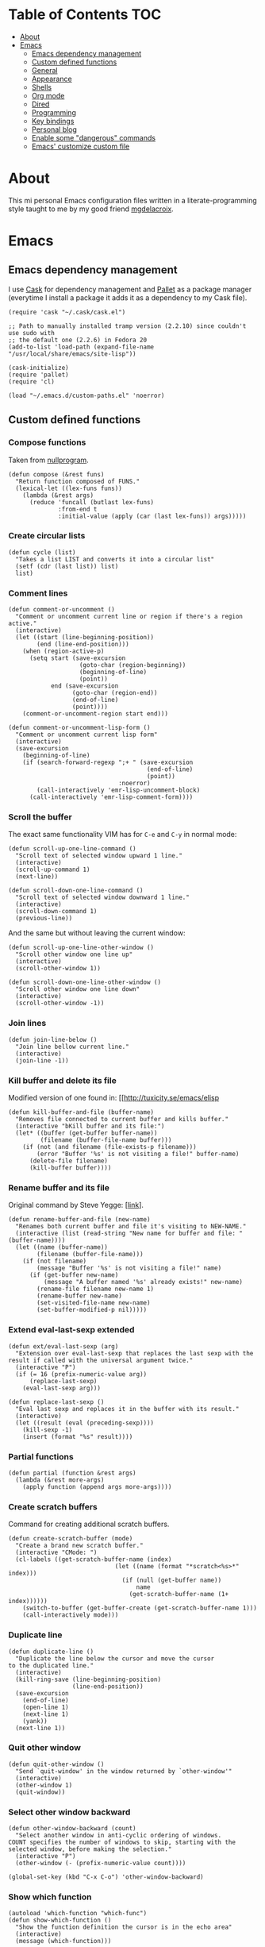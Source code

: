 #+STARTUP: content
* Table of Contents                                                     :TOC:
 - [[#about][About]]
 - [[#emacs][Emacs]]
     - [[#emacs-dependency-management][Emacs dependency management]]
     - [[#custom-defined-functions][Custom defined functions]]
     - [[#general][General]]
     - [[#appearance][Appearance]]
     - [[#shells][Shells]]
     - [[#org-mode][Org mode]]
     - [[#dired][Dired]]
     - [[#programming][Programming]]
     - [[#key-bindings][Key bindings]]
     - [[#personal-blog][Personal blog]]
     - [[#enable-some-dangerous-commands][Enable some "dangerous" commands]]
     - [[#emacs-customize-custom-file][Emacs' customize custom file]]

* About
[[https://raw.githubusercontent.com/ikame/.emacs.d/master/img/emacs.png]]

This mi personal Emacs configuration files written in a
literate-programming style taught to me by my good friend [[https://github.com/mgdelacroix/][mgdelacroix]].

* Emacs
:PROPERTIES:
:tangle: ~/.emacs.d/init.el
:END:
** Emacs dependency management
I use [[https://github.com/cask/cask][Cask]] for dependency management and [[https://github.com/rdallasgray/pallet][Pallet]] as a package manager
(everytime I install a package it adds it as a dependency to my Cask
file).
#+BEGIN_SRC elisp
  (require 'cask "~/.cask/cask.el")

  ;; Path to manually installed tramp version (2.2.10) since couldn't use sudo with
  ;; the default one (2.2.6) in Fedora 20
  (add-to-list 'load-path (expand-file-name "/usr/local/share/emacs/site-lisp"))

  (cask-initialize)
  (require 'pallet)
  (require 'cl)

  (load "~/.emacs.d/custom-paths.el" 'noerror)
#+END_SRC

** Custom defined functions
*** Compose functions
Taken from [[http://nullprogram.com/blog/2010/11/15/][nullprogram]].
#+BEGIN_SRC elisp
  (defun compose (&rest funs)
    "Return function composed of FUNS."
    (lexical-let ((lex-funs funs))
      (lambda (&rest args)
        (reduce 'funcall (butlast lex-funs)
                :from-end t
                :initial-value (apply (car (last lex-funs)) args)))))
#+END_SRC

*** Create circular lists
#+BEGIN_SRC elisp
  (defun cycle (list)
    "Takes a list LIST and converts it into a circular list"
    (setf (cdr (last list)) list)
    list)
#+END_SRC

*** Comment lines
#+BEGIN_SRC elisp
  (defun comment-or-uncomment ()
    "Comment or uncomment current line or region if there's a region active."
    (interactive)
    (let ((start (line-beginning-position))
          (end (line-end-position)))
      (when (region-active-p)
        (setq start (save-excursion
                      (goto-char (region-beginning))
                      (beginning-of-line)
                      (point))
              end (save-excursion
                    (goto-char (region-end))
                    (end-of-line)
                    (point))))
      (comment-or-uncomment-region start end)))

  (defun comment-or-uncomment-lisp-form ()
    "Comment or uncomment current lisp form"
    (interactive)
    (save-excursion
      (beginning-of-line)
      (if (search-forward-regexp ";+ " (save-excursion
                                         (end-of-line)
                                         (point))
                                 :noerror)
          (call-interactively 'emr-lisp-uncomment-block)
        (call-interactively 'emr-lisp-comment-form))))
#+END_SRC

*** Scroll the buffer
The exact same functionality VIM has for ~C-e~ and ~C-y~ in normal mode:
#+BEGIN_SRC elisp
  (defun scroll-up-one-line-command ()
    "Scroll text of selected window upward 1 line."
    (interactive)
    (scroll-up-command 1)
    (next-line))

  (defun scroll-down-one-line-command ()
    "Scroll text of selected window downward 1 line."
    (interactive)
    (scroll-down-command 1)
    (previous-line))
#+END_SRC

And the same but without leaving the current window:
#+BEGIN_SRC elisp
  (defun scroll-up-one-line-other-window ()
    "Scroll other window one line up"
    (interactive)
    (scroll-other-window 1))

  (defun scroll-down-one-line-other-window ()
    "Scroll other window one line down"
    (interactive)
    (scroll-other-window -1))
#+END_SRC

*** Join lines
#+BEGIN_SRC elisp
  (defun join-line-below ()
    "Join line bellow current line."
    (interactive)
    (join-line -1))
#+END_SRC

*** Kill buffer and delete its file
Modified version of one found in: [[http://tuxicity.se/emacs/elisp
#+BEGIN_SRC elisp
  (defun kill-buffer-and-file (buffer-name)
    "Removes file connected to current buffer and kills buffer."
    (interactive "bKill buffer and its file:")
    (let* ((buffer (get-buffer buffer-name))
           (filename (buffer-file-name buffer)))
      (if (not (and filename (file-exists-p filename)))
          (error "Buffer '%s' is not visiting a file!" buffer-name)
        (delete-file filename)
        (kill-buffer buffer))))
#+END_SRC

*** Rename buffer and its file
Original command by Steve Yegge: [[[http://steve.yegge.googlepages.com/my-dot-emacs-file%0A][link]]].
#+BEGIN_SRC elisp
  (defun rename-buffer-and-file (new-name)
    "Renames both current buffer and file it's visiting to NEW-NAME."
    (interactive (list (read-string "New name for buffer and file: " (buffer-name))))
    (let ((name (buffer-name))
          (filename (buffer-file-name)))
      (if (not filename)
          (message "Buffer '%s' is not visiting a file!" name)
        (if (get-buffer new-name)
            (message "A buffer named '%s' already exists!" new-name)
          (rename-file filename new-name 1)
          (rename-buffer new-name)
          (set-visited-file-name new-name)
          (set-buffer-modified-p nil)))))
#+END_SRC

*** Extend eval-last-sexp extended
#+BEGIN_SRC elisp
  (defun ext/eval-last-sexp (arg)
    "Extension over eval-last-sexp that replaces the last sexp with the
  result if called with the universal argument twice."
    (interactive "P")
    (if (= 16 (prefix-numeric-value arg))
        (replace-last-sexp)
      (eval-last-sexp arg)))
#+END_SRC

#+BEGIN_SRC elisp
  (defun replace-last-sexp ()
    "Eval last sexp and replaces it in the buffer with its result."
    (interactive)
    (let ((result (eval (preceding-sexp))))
      (kill-sexp -1)
      (insert (format "%s" result))))
#+END_SRC

*** Partial functions
#+BEGIN_SRC elisp
  (defun partial (function &rest args)
    (lambda (&rest more-args)
      (apply function (append args more-args))))
#+END_SRC

*** Create scratch buffers
Command for creating additional scratch buffers.
#+BEGIN_SRC elisp
  (defun create-scratch-buffer (mode)
    "Create a brand new scratch buffer."
    (interactive "CMode: ")
    (cl-labels ((get-scratch-buffer-name (index)
                                (let ((name (format "*scratch<%s>*" index)))
                                  (if (null (get-buffer name))
                                      name
                                    (get-scratch-buffer-name (1+ index))))))
      (switch-to-buffer (get-buffer-create (get-scratch-buffer-name 1)))
      (call-interactively mode)))
#+END_SRC

*** Duplicate line
#+BEGIN_SRC elisp
  (defun duplicate-line ()
    "Duplicate the line below the cursor and move the cursor 
  to the duplicated line."
    (interactive)
    (kill-ring-save (line-beginning-position)
                    (line-end-position))
    (save-excursion
      (end-of-line)
      (open-line 1)
      (next-line 1)
      (yank))
    (next-line 1))
#+END_SRC

*** Quit other window
#+BEGIN_SRC elisp
  (defun quit-other-window ()
    "Send `quit-window' in the window returned by `other-window'"
    (interactive)
    (other-window 1)
    (quit-window))
#+END_SRC

*** Select other window backward
#+BEGIN_SRC elisp
  (defun other-window-backward (count)
    "Select another window in anti-cyclic ordering of windows.
  COUNT specifies the number of windows to skip, starting with the
  selected window, before making the selection."
    (interactive "P")
    (other-window (- (prefix-numeric-value count))))
  
  (global-set-key (kbd "C-x C-o") 'other-window-backward)
#+END_SRC

*** Show which function
#+BEGIN_SRC elisp
  (autoload 'which-function "which-func")
  (defun show-which-function ()
    "Show the function definition the cursor is in the echo area"
    (interactive)
    (message (which-function)))
#+END_SRC

*** Electric pairs
#+BEGIN_SRC elisp
  (setq skeleton-pair-alist '((?\( _ ?\))
                              (?[  _ ?])
                              (?{  _ ?})
                              (?\" _ ?\")
                              (?\' _ ?\')))

  (defun electric-pair ()
    "Insert character pair without surrounding spaces"
    (interactive)
    (let (parens-require-spaces)
      (insert-pair)))

  (defun common-electric-pair-string-delimiter ()
    (when (and electric-pair-mode
               (memq last-command-event '(?\" ?\'))
               (let ((count 0))
                 (while (eq (char-before (- (point) count)) last-command-event)
                   (setq count (1+ count)))
                 (= count 3)))
      (save-excursion (insert (make-string 3 last-command-event)))))

  (defun electric-pair-backspace (arg)
    (interactive "p")
    (if (eq (char-after)
            (car (last (assq (char-before) skeleton-pair-alist))))
        (and (char-after) (delete-char 1)))
    (delete-backward-char arg))

  (defun set-common-pairs (mode-map)
    (add-hook 'post-self-insert-hook #'common-electric-pair-string-delimiter :append :local)
    (global-set-key [backspace] #'electric-pair-backspace)
    (define-key mode-map "\"" 'electric-pair)
    (define-key mode-map "\'" 'electric-pair)
    (define-key mode-map "(" 'electric-pair)
    (define-key mode-map "[" 'electric-pair)
    (define-key mode-map "{" 'electric-pair))
#+END_SRC
*** Projects
#+BEGIN_SRC elisp
  (defun in-project-p ()
    (and (fboundp 'projectile-project-p)
         (projectile-project-p)))
#+END_SRC
** General
*** No bell
#+BEGIN_SRC elisp
  (setq ring-bell-function 'ignore)
#+END_SRC
*** Debug on error
#+BEGIN_SRC elisp
  (setq debug-on-error nil)
#+END_SRC
*** Wrap long lines
#+BEGIN_SRC elisp
  (global-visual-line-mode)
#+END_SRC

*** Display column number in the modeline
#+BEGIN_SRC elisp
  (setq column-number-mode t)
#+END_SRC

*** Display buffer size in the modeline
#+BEGIN_SRC elisp
  (setq size-indication-mode t)
#+END_SRC

*** Echo keystrokes earlier
#+BEGIN_SRC elisp
  (setq echo-keystrokes 0.2)
#+END_SRC

*** Put backups in another place
#+BEGIN_SRC elisp
  (setq backup-directory-alist `(("." . "~/.emacs.d/saves")))
#+END_SRC

Also do the backup by copying the file (slower but safer):
#+BEGIN_SRC elisp
  (setq backup-by-copying t)
#+END_SRC

delete all versions automatically:
#+BEGIN_SRC elisp
  (setq delete-old-versions t)
#+END_SRC

and add version number to backup name:
#+BEGIN_SRC elisp
  (setq version-control t)
#+END_SRC

*** Replace selected text when start typing
#+BEGIN_SRC elisp
  (delete-selection-mode)
#+END_SRC

*** Update buffer contents if they are externally changed
#+BEGIN_SRC elisp
  (global-auto-revert-mode)
  (setq auto-revert-verbose nil)
#+END_SRC

*** Never convert spaces to tabs
Emacs likes to do this whenever it can.
#+BEGIN_SRC elisp
  (set-default 'indent-tabs-mode nil)
#+END_SRC

*** Enable recent files mode (File > Open Recent)
#+BEGIN_SRC elisp
  (recentf-mode)
#+END_SRC

*** Hungry deletion
Deletes all consecutive white spaces
#+BEGIN_SRC elisp
  (require 'hungry-delete)
  (global-hungry-delete-mode)
#+END_SRC

*** Increase memory threshold for garbage collection
As [[https://github.com/magnars/][Magnar Sveen]] said:

#+BEGIN_QUOTE
Don't be so stingy on the memory, we have lots now. It's the distant future.
#+END_QUOTE

#+BEGIN_SRC elisp
  (setq gc-cons-threshold 20000000)
#+END_SRC

*** Name buffers with same filenames other than buffer<N>
#+BEGIN_SRC elisp
  (require 'uniquify)
  (setq uniquify-buffer-name-style 'post-forward)
#+END_SRC

*** Confirmation when closing Emacs
I do this very often, this is my insurance.
#+BEGIN_SRC elisp
  (setq confirm-kill-emacs 'yes-or-no-p)
#+END_SRC

*** Start an Emacs server on startup
#+BEGIN_SRC elisp
  (require 'server)

  (setq server-use-tcp t
        server-socket-dir "~/.emacs.d/server")

  (unless (server-running-p)
      (server-start))
#+END_SRC

*** Enable ido-mode
~ido-mode~ (Interactively DO things) is a mode that let's you work
with files and buffer more effectively giving you auto-completion
for buffer and file names.

#+BEGIN_SRC elisp
  (ido-mode)
#+END_SRC

*** Use fuzzy-matching by default
#+BEGIN_SRC elisp
  (setq ido-enable-flex-matching t)
#+END_SRC

*** Use it in all possible places
#+BEGIN_SRC elisp
  (ido-everywhere)
#+END_SRC
[[file:img/ido.gif]]

*** Use a vertical interface... not at the moment
#+BEGIN_SRC elisp
  ;; (ido-vertical-mode)
#+END_SRC
[[file:img/ido-vertical-mode.gif]]

*** Ido interface when using ~completion-at-point~.
#+BEGIN_SRC elisp
  (ido-at-point-mode)
#+END_SRC
[[file:img/ido-at-point.gif]]

*** Better help with discover.el and guide-key
See [[http://www.masteringemacs.org/articles/2013/12/21/discoverel-discover-emacs-context-menus/][discover.el]].
#+BEGIN_SRC elisp
  (require 'discover)
  (global-discover-mode)
#+END_SRC

See [[https://github.com/aki2o/guide-key-tip][guide-key-tip]].
#+BEGIN_SRC elisp
  (require 'guide-key)
  (setq guide-key/guide-key-sequence '("C-x" "C-c" "C-x 4" "C-x v"))
  (guide-key-mode 1)  ; Enable guide-key-mode

  (require 'guide-key-tip)
  (setq guide-key-tip/enable t)
#+END_SRC

*** Disable transient-mark-mode
Disable ~transient-mark-mode~ to use ~C-x C-x~ without activating the
region:
#+BEGIN_SRC elisp
  (transient-mark-mode -1)
#+END_SRC

*** Keep abbrev expansion predictable
#+BEGIN_SRC elisp
  (setq dabbrev-case-fold-search nil)
#+END_SRC

*** Spice info mode
#+BEGIN_SRC elisp
  (eval-after-load "info" '(require 'info+))
#+END_SRC

*** Open really large files with vlf
#+BEGIN_SRC elisp
  (require 'vlf-integrate)
#+END_SRC

*** Use mykie for extending keybindings
#+BEGIN_SRC elisp
  (require 'mykie)
  (setq mykie:use-major-mode-key-override t)
  (mykie:initialize)
#+END_SRC

*** Diminish the mode line
#+BEGIN_SRC elisp
  (when (require 'diminish nil 'noerror)
    (eval-after-load "company"
        '(diminish 'company-mode))
    (eval-after-load "abbrev"
      '(diminish 'abbrev-mode))
    (eval-after-load "projectile"
      '(diminish 'projectile-mode))
    (eval-after-load "whitespace"
      '(diminish 'global-whitespace-mode))
    (eval-after-load "paredit"
      '(diminish 'paredit-mode))
    (eval-after-load "eldoc"
      '(diminish 'eldoc-mode))
    (eval-after-load "rainbow-mode"
      '(diminish 'rainbow-mode))
    (eval-after-load "magit"
      '(diminish 'magit-auto-revert-mode " ±")))
#+END_SRC

*** Set default browser
#+BEGIN_SRC elisp
  (setq browse-url-browser-function 'browse-url-generic
        browse-url-generic-program "google-chrome")
#+END_SRC

*** Remote sudo access with TRAMP
With the following you can edit remote root files with:
=C-x C-f /sudo:root@localhost:<path>=.

#+BEGIN_SRC elisp
  (require 'tramp)
  (add-to-list 'tramp-default-proxies-alist
               '(nil "\\`root\\'" "/ssh:%h:"))
  (add-to-list 'tramp-default-proxies-alist
               '((regexp-quote (system-name)) nil nil))
#+END_SRC

*** Pretty symbols
#+BEGIN_SRC elisp
  (pretty-symbols-mode)
#+END_SRC

*** Emacs Lisp Sources
#+BEGIN_SRC elisp
  (define-key 'help-command (kbd "C-l") 'find-library)
  (define-key 'help-command (kbd "C-f") 'find-function)
  (define-key 'help-command (kbd "C-k") 'find-function-on-key)
  (define-key 'help-command (kbd "C-v") 'find-variable)

  (require 'elisp-slime-nav)
  (dolist (hook '(emacs-lisp-mode-hook ielm-mode-hook lisp-interaction-mode-hook))
    (add-hook hook 'elisp-slime-nav-mode))
#+END_SRC

Once this is done you’ll be able to jump to the source of the Emacs
Lisp object at point (function or variable) with =M-.= jump back with
=M-,=. You can also see the description of the object at point using 
=C-c C-d= or =C-c C-d d=.

*** Hunspell hanging my emacs
#+BEGIN_SRC elisp
  (setq-default ispell-program-name "aspell")
#+END_SRC

*** Allow answer `y` for `yes`
#+BEGIN_SRC elisp
  (defalias 'yes-or-no-p 'y-or-n-p)
#+END_SRC

*** Centered window mode
#+BEGIN_SRC elisp
  (setq cwm/top-padding-factor .12
        cwm/reset-on-splitting-horizontally nil)
  ;; (centered-window-mode)
#+END_SRC

*** Autocompletion
#+BEGIN_SRC elisp
  (add-hook 'after-init-hook 'global-company-mode)
  (global-set-key (kbd "M-/") 'hippie-expand)
#+END_SRC

*** Better window movement
#+BEGIN_SRC elisp
  (require 'smart-window)
#+END_SRC
** Appearance
*** Inhibit startup screen
#+BEGIN_SRC elisp
  (setq inhibit-startup-message t)
#+END_SRC
*** List todos on startup
#+BEGIN_SRC elisp
  (add-hook 'after-init-hook 'org-todo-list)
#+END_SRC
*** Scrollbars
#+BEGIN_SRC elisp
  (if (boundp 'scroll-bar-mode)
      (scroll-bar-mode -1))
#+END_SRC

*** Toolbar
#+BEGIN_SRC elisp
  (if (boundp 'tool-bar-mode)
      (tool-bar-mode -1))
#+END_SRC

*** Menubar
#+BEGIN_SRC elisp
  (if (boundp 'menu-bar-mode)
      (menu-bar-mode -1))
#+END_SRC

*** Disable cursor blink
#+BEGIN_SRC elisp
  (blink-cursor-mode -1)
#+END_SRC

*** Buffer file name as frame title
#+BEGIN_SRC elisp
  (when window-system
    (setq frame-title-format '(buffer-file-name "%f" ("%b"))))
#+END_SRC

*** Cycle through color themes
#+BEGIN_SRC elisp
  (add-to-list 'custom-theme-load-path "~/.emacs.d/themes")
  (defvar current-theme nil "Name of the theme being used.")
  (defvar themes-list nil "Cycle through these themes")

  (setq themes-list (cycle '(leuven flatland noctilux subatomic birds-of-paradise-plus)))

  (defun use-next-theme ()
    "Use the next theme in themes-list."
    (interactive)
    (if current-theme
        (my/disable-theme current-theme))
    (my/enable-theme (pop themes-list)))

  (defun my/disable-theme (theme)
    (unless (eq theme 'default)
      (disable-theme theme)))

  (defun my/enable-theme (theme)
    (unless (eq theme 'default)
      (setq current-theme theme)
      (load-theme current-theme t))
    (let* ((font "Fantasque Sans Mono")
           (size 13)
           (font-and-size (format "%s-%s" font size)))
      (when (member font (font-family-list))
        (add-to-list 'initial-frame-alist `(font . ,font-and-size))
        (add-to-list 'default-frame-alist `(font . ,font-and-size)))))

  (use-next-theme)
#+END_SRC

** Shells
*** Eshell (Elisp Shell)

| M-r     |         | Search backwards for a command by regexp.      |
| M-s     |         | Search forwards for a command by regexp.       |
| M-p     |         | Previous command in history.                   |
| M-n     |         | Next command in history.                       |
| C-c C-p |         | Jump to previous command.                      |
| C-c C-n |         | Jump to next command.                          |
| C-c M-r |         | Jump to previous instances of current command. |
| C-c M-s |         | Jump to next instances of current command.     |
| C-c M-b |         | Insert printed buffer name at point.           |
| C-c M-i |         | Insert printed process name at point.          |
| C-c M-v |         | Insert and environment variable at point.      |
| C-c M-d |         | Toggle between direct/delayed input.           |
History Interaction
| !!       |   | Repeat last command.                                |
| !ls      |   | Repeat last command beginning with ls.              |
| !?ls     |   | Repeat last command containing ls.                  |
| !ls:n    |   | Extrat nth arg from last command beginning with ls. |
| !ls      |   | Show completion results matches ls.                 |
| ^old^new |   | Replace old with new in last command and run it.    |
| $_       |   | Returns last parameter in last command.             |

**** Config inside Emacs
#+BEGIN_SRC elisp
  (require 'eshell)
  (require 'em-smart)
  (setq eshell-where-to-jump 'begin
        eshell-review-quick-commands nil
        eshell-smart-space-goes-to-end t)
#+END_SRC

**** Config outside Emacs
#+BEGIN_SRC sh :tangle no
  ## -*- mode: eshell-script -*-
  (setenv "PAGER" "cat")
  (setenv "TERM" "xterm-256color")

  (setq eshell-ask-to-save-history 'always)
#+END_SRC

*** Shell
/output group/ consists of a command and its output.

| C-c C-c |                            | Terminate command.                       |
| C-c C-z |                            | Stop a job.                              |
| C-c C-o | comint-kill-output         | Get rid of the prev command output.      |
| C-c C-r | comint-show-output         | Show the top of the prev command output. |
| C-c C-e | comint-show-maximum-output | Same as above but show the end instead.  |
| C-c C-p |                            | Previous output group.                   |
| C-c C-n |                            | Next output group.                       |
| M-p     | comint-previous-input      | Previous command.                        |
| M-n     | comint-next-input          | Next command.                            |

**** Config inside Emacs
Set shell:
#+BEGIN_SRC elisp
  (setq shell-file-name "/bin/zsh")
#+END_SRC

Making passwords invisible:
#+BEGIN_SRC elisp
  (add-hook 'comint-output-filter-functions
            'comint-watch-for-password-prompt)
#+END_SRC

#+BEGIN_SRC elisp
  (add-hook 'shell-mode-hook 'ansi-color-for-comint-mode-on)
#+END_SRC

#+BEGIN_SRC elisp
  (add-hook 'shell-mode-hook (lambda ()
                               (yas-minor-mode -1)
                               (whitespace-mode -1)))
#+END_SRC

Bash Completion:
#+BEGIN_SRC elisp
  (autoload 'bash-completion-dynamic-complete 
    "bash-completion"
    "BASH completion hook")
  (add-hook 'shell-dynamic-complete-functions
    'bash-completion-dynamic-complete)
  (add-hook 'shell-command-complete-functions
    'bash-completion-dynamic-complete)
#+END_SRC

**** Config outside Emacs
#+BEGIN_SRC conf :tangle no
  prompt walters
  unsetopt zle
  WITHIN_EMACS=true
#+END_SRC

*** Terminal
Terminal emulation inside Emacs.

Disable some conflicting modes when running inside a Terminal buffer.
#+BEGIN_SRC elisp
  (defun custom-term-mode ()
    (interactive)
    (yas-minor-mode -1))
  
  (add-hook 'term-mode-hook 'custom-term-mode)
#+END_SRC

*** Executing shell commands

| M-!         | shell-command           | Run shell command in background.                             |
| M-\vert     | shell-command-on-region | Run shell command on region in background.                   |
| C-u M-\vert | shell-command-on-region | Same as above but puts command output in the current burrer. |

** Org mode
*** Text
#+BEGIN_SRC elisp
  (add-hook 'org-mode-hook (lambda ()
                             (set-fill-column 99)
                             (auto-fill-mode)))
#+END_SRC

*** Colorize code blocks
#+BEGIN_SRC elisp
  (setq org-src-fontify-natively t)
#+END_SRC

*** Display inline images
#+BEGIN_SRC elisp
  (setq org-html-inline-images t)
#+END_SRC

*** Export LaTeX fragments
#+BEGIN_SRC elisp
  (setq org-export-with-LaTeX-fragments t)
#+END_SRC

*** More headlines to export
#+BEGIN_SRC elisp
  (setq org-export-headline-levels 6)
#+END_SRC

*** Set org files directory
#+BEGIN_SRC elisp
  (setq org-directory "~/org"
        org-agenda-files '("~/org"))
#+END_SRC

*** Set notes file
#+BEGIN_SRC elisp
  (setq org-default-notes-file (concat org-directory "/notes.org")
        org-capture-templates
        '(("t" "Todo" entry (file+headline (concat org-directory "/gtd.org") "Tasks")
           "* TODO %?\n %i\n %a")
          ("d" "Literate" entry (file+headline (concat org-directory "/literate.org") "Literate")
           "* %?\n %i\n %a")
          ("n" "Note" entry (file+headline (concat org-directory "/notes.org") "Notes")
           "* %?")
          ("j" "Journal" entry (file+datetree (concat org-directory "/journal.org"))
           "* %?" :clock-in t :clock-resume t)
          ("l" "Read it later" checkitem (file+headline (concat org-directory "/readlater.org") "Read it later")
           "[ ] %?")))
#+END_SRC

*** Activate babel languages
#+BEGIN_SRC elisp
  (org-babel-do-load-languages
   'org-babel-load-languages
   '((emacs-lisp . t)
     (lisp . t)
     (gnuplot . t)
     (dot . t)
     (ditaa . t)
     (R . t)
     (python . t)
     (ruby . t)
     (js . t)
     (clojure . t)
     (sh . t)))
#+END_SRC

*** Export code blocks with colors
#+BEGIN_SRC elisp
  (require 'ox-latex)
  (add-to-list 'org-latex-packages-alist '("" "minted"))
  (setq org-latex-listings 'minted)

  (setq org-latex-pdf-process
        '("pdflatex -shell-escape -interaction nonstopmode -output-directory %o %f"
          "pdflatex -shell-escape -interaction nonstopmode -output-directory %o %f"
          "pdflatex -shell-escape -interaction nonstopmode -output-directory %o %f"))
#+END_SRC

There are different color-themes you can use with minted, for example
you could put this option into your org file to use "monokai":
#+BEGIN_SRC org :tangle no
  ,#+LaTeX_HEADER: \usemintedstyle{monokai}
#+END_SRC

To get a list of the supported styles from pygmentize:
#+BEGIN_SRC sh :tangle no
  pygmentize -L styles
#+END_SRC

*** Ditaa executable path
#+BEGIN_SRC elisp
  (setq org-ditaa-jar-path ""
        org-babel-ditaa-java-cmd "ditaa")
#+END_SRC

*** Encrypting
**** Options
#+BEGIN_SRC elisp
  (require 'epa-file)
  (require 'org-crypt )

  (setq org-tags-exclude-from-inheritance '("crypt"))
#+END_SRC

**** Private                                                          :crypt:
-----BEGIN PGP MESSAGE-----
Version: GnuPG v2.0.22 (GNU/Linux)

hQEMAxWSuK3W+kssAQf/Xn/8ehLrOG+9/0N+jX+Ev+w2dRBgKAzTjheHsLhdsuIu
iDiK+jSEvBkBtd+dx9Sa1R2DWvKuG6d8/IhSZ3Qf/dyRAnR3muJSyOZDPNIcKIym
WyjrGaxycrYamRwu/t5pZar05tPzbyZ5t/X+PZaVdI5w2B0Qb5Pvp0mQvzXxiKC2
LSKCmxpiL3G81lkrIZqvJrqbk8ikUBGyKG1dK31G2e0jqqSoouf5WIQfj7moC0ZA
UPLILDpVxde6S8SqepW3hniO+672LqfUGI5RQQcS554hw3PgbF/0Al3jxQw+lzDx
dBjPpcFs9Q9iMXlQ+i0gHe87UjOH7f5hLt8ROb4x/dKcARa4EfI7RNGkdKCcv21T
gaqJ2QX8ABfIGeo2a7WHWubSLuiB7tSMMBadHDQH6caSXnPKcTXST159aeF15qNY
IsLd8YScWuIfXvEQmqjcIKEZ82QHuIKMT6RV8iret7ySXzI/OqVNeJQbV4PZvpxw
yziKVRL8P2PtotxNYkfyP3edSpr+ZiD8IVtUI0sqgvYmKcrBBuwsZ2RfD/RB
=efPi
-----END PGP MESSAGE-----

** Dired

General commands
| C-M-n | next subdir                                        |
| C-M-p | previous subdir                                    |
| M-}   | next marked file                                   |
| M-{   | previous marked file                               |
| (     | toggle details                                     |
| i     | display subdir listing in current dired buffer     |
| C-u i | same as i but you're able to specify `ls` switches |
| C-u k | delete a subdir listing                            |
| \$    | hide/show subdirlisting                            |

Commands that act on files
| C-u C-u         | Use all files present, but no directories.  |
| C-u C-u C-u     | Use all files and dirs except `.' and `..'. |
| C-u C-u C-u C-u | Use all files and dirs, `.' and `..'.       |

*** Easily copy from one dired split to another
#+BEGIN_SRC elisp
  (require 'dired-x)
  (setq dired-dwim-target t)
#+END_SRC

*** Create a dired file with =|=
#+BEGIN_SRC elisp
  (require 'dired)
  
  (defun dired-create-file (filename)
    "Create FILENAME from Dired in if not exists.
  If FILENAME already exists do nothing."
    (interactive "FCreate file: ")
    (shell-command (format "touch %s" filename))
    (when (file-exists-p filename)
      (dired-add-file filename)
      (dired-move-to-filename)))
  (define-key dired-mode-map "|" 'dired-create-file)
#+END_SRC

*** Activate ggtags on projects
#+BEGIN_SRC elisp
  (add-hook 'dired-mode-hook (lambda ()
                               (when (and (fboundp 'projectile-project-p)
                                          (projectile-project-p))
                                 (ggtags-mode))))
#+END_SRC

*** Dired imenu
#+BEGIN_SRC elisp
  (require 'dired-imenu)
#+END_SRC

*** Dired extras
#+BEGIN_SRC elisp
  (require 'dired+)
#+END_SRC

**** Reuse dired buffer
#+BEGIN_SRC elisp
  (toggle-diredp-find-file-reuse-dir 1)
#+END_SRC

**** Wrap around commands
#+BEGIN_SRC elisp
  (setq diredp-wrap-around-flag t)
#+END_SRC

**** Hide details by default
#+BEGIN_SRC elisp
  (setq diredp-hide-details-initially-flag t)
#+END_SRC

**** Display images
#+BEGIN_SRC elisp
  (setq diredp-display-images t)
#+END_SRC

*** Find duplicated files
#+BEGIN_SRC elisp
  (require 'dired-dups)
#+END_SRC

** Programming
*** Jump to definition using tags
Code navigation using GNU Global and Exuberant Ctags.
See [[https://github.com/leoliu/ggtags][leoliu/ggtags]] for a complete reference and installation guide.

I already have ggtags-mode listed as a dependency in my Cask file, the
only thing left is installing GnuGlobal in the system.

See [[https://github.com/leoliu/ggtags#usage][ggtags usage]] for a complete list of keybindings.

| Keybinding | Command | What                           |
|------------+---------+--------------------------------|
| M-.        |         | Find tag.                      |
| M-,        |         | Continue find tag.             |
| C-c M-?    |         | Show definition in minibuffer. |
| C-M-.      |         | Find tag matching regexp.      |
| M-n        |         | Next match.                    |
| M-p        |         | Previous match.                |
| C-c M-p    |         | Previous mark.                 |
| C-c M-n    |         | Next mark.                     |
| M-*        |         | Pop mark.                      |
| C-c M-DEL  |         | Delete tag files.              |
| C-c M-b    |         | Browse as hypertext.           |
| C-c M-j    |         | Visit project root.            | 

*** Treat camel case word as subwords
#+BEGIN_SRC elisp
  (global-subword-mode)
#+END_SRC

*** Auto-closing and highlighting parens
#+BEGIN_SRC elisp
  (show-paren-mode t)
  (setq show-paren-style 'mixed)
  (autopair-global-mode)
#+END_SRC
*** Expand region
[[https://github.com/magnars/expand-region.el][expand-region]] - [[http://emacsrocks.com/e09.html][-demo-]]

#+BEGIN_SRC elisp
  (autoload 'er/expand-region "expand-region")
#+END_SRC

*** Wrap region
[[https://github.com/rejeep/wrap-region.el][wrap-region]] for something like [[https://github.com/tpope/vim-surround][surround]] in vim:

#+BEGIN_SRC elisp
  (require 'wrap-region)
  (wrap-region-mode)
#+END_SRC

*** Display trailing whitespace
#+BEGIN_SRC elisp
  (global-whitespace-mode)
  (setq whitespace-style '(face trailing tabs)
        whitespace-line-column nil)
#+END_SRC

For removing the wrong spaces just call the command
=whitespace-cleanup=. Here I just set it auto for all programming
modes:
#+BEGIN_SRC elisp
  (add-hook 'prog-mode-hook '(lambda ()
                               (setq whitespace-style '(lines-tail tabs tab-mark trailing empty))
                               (add-hook 'before-save-hook 'whitespace-cleanup nil t)))
#+END_SRC

*** Snippets
[[https://github.com/capitaomorte/yasnippet][Yasnippet]] is the best snippets expansion tool for Emacs. It uses the
same syntax as TextMate and can even import most TextMate snippets.

#+BEGIN_SRC elisp
  (require 'yasnippet)

  (setq yas-snippet-dirs '("~/.emacs.d/snippets")
        yas-prompt-functions '(yas/ido-prompt yas/completing-prompt)
        yas/triggers-in-field t
        yas-wrap-around-region t
        yas-verbosity 1)

  (yas-global-mode 1)

  (define-key yas-keymap (kbd "<return>") 'yas/exit-all-snippets)
  (define-key yas-keymap (kbd "C-e") 'yas/goto-end-of-active-field)
  (define-key yas-keymap (kbd "C-a") 'yas/goto-start-of-active-field)

  (defun yas/goto-end-of-active-field ()
    (interactive)
    (let* ((snippet (car (yas--snippets-at-point)))
           (position (yas--field-end (yas--snippet-active-field snippet))))
      (if (= (point) position)
          (move-end-of-line 1)
        (goto-char position))))

  (defun yas/goto-start-of-active-field ()
    (interactive)
    (let* ((snippet (car (yas--snippets-at-point)))
           (position (yas--field-start (yas--snippet-active-field snippet))))
      (if (= (point) position)
          (move-beginning-of-line 1)
        (goto-char position))))
#+END_SRC

*** Projects
[[https://github.com/bbatsov/projectile][Projectile]] is my tool of preference when working on a project and even
integrates with ggtags.

#+BEGIN_SRC elisp
  (require 'projectile)
  (setq projectile-enable-caching t)
  (projectile-global-mode)
#+END_SRC

*** Git
[[https://github.com/magit/magit][Magit]] is an excellent tool for managing git repositories from Emacs.

#+BEGIN_SRC elisp
  (require 'magit)

  (require 'git-link)
  (setq git-link-remote-alist
    '(("git@github.com" git-link-github)
      ("github.com" git-link-github)
      ("bitbucket.org" git-link-bitbucket)
      ("gitorious.org" git-link-gitorious)))

  (setq git-link-commit-remote-alist
    '(("git@github.com" git-link-github)
      ("github.com" git-link-github)
      ("bitbucket.org" git-link-bitbucket)
      ("gitorious.org" git-link-gitorious)))
#+END_SRC

*** Searching in files with Ag
[[https://github.com/Wilfred/ag.el][ag.el]] is an Emacs frontend for Ag, aka: the silver searcher.

#+BEGIN_SRC elisp
  (require 'ag)

  (defun ag-delete-matching-lines ()
    (interactive)
    (read-only-mode -1)
    (call-interactively 'delete-matching-lines)
    (read-only-mode 1))

  (defun ag-delete-non-matching-lines ()
    (interactive)
    (read-only-mode -1)
    (call-interactively 'delete-non-matching-lines)
    (read-only-mode 1))

  (defun ag-mode-extras ()
    (interactive)
    (local-set-key (kbd "d") 'ag-delete-matching-lines)
    (local-set-key (kbd "f") 'ag-delete-non-matching-lines))

  (add-hook 'ag-mode-hook 'ag-mode-extras)
#+END_SRC

By default everytime you execute ag it creates a new buffer and I prefer
to have just one ag buffer openend:
#+BEGIN_SRC elisp
  (setq ag-reuse-buffers t
        ag-reuse-window t)
#+END_SRC

*** Diffs with ediff
**** Ignore whitespace
#+BEGIN_SRC elisp
  (setq ediff-diff-options "-w")
#+END_SRC

**** Display options as a buffer not a frame
#+BEGIN_SRC elisp
  (setq ediff-window-setup-function 'ediff-setup-windows-plain)
#+END_SRC

*** Common Lisp
#+BEGIN_SRC elisp
  (load (expand-file-name "~/quicklisp/slime-helper.el") 'noerror)
  (setq inferior-lisp-program "sbcl")

  (defun setup-lisp-mode ()
    "Configure lisp mode"
    (interactive)
    (paredit-mode)
    (turn-on-eldoc-mode))

  (add-hook 'lisp-mode-hook 'setup-lisp-mode)
#+END_SRC

*** Emacs Lisp
#+BEGIN_SRC elisp
  (autoload 'elisp-slime-nav-mode "elisp-slime-nav")

  (defun setup-emacs-lisp-mode ()
    "Configure emacs-lisp mode"
    (interactive)
    (paredit-mode)
    (turn-on-eldoc-mode)
    (local-set-key (kbd "C-;") #'comment-or-uncomment-lisp-form))

  (add-hook 'emacs-lisp-mode-hook #'setup-emacs-lisp-mode)
#+END_SRC

*** Python
**** Globals
#+BEGIN_SRC elisp
  (setq python-shell-interpreter "ipython"
        python-shell-interpreter-args ""
        python-max-column 99
        python-indent-offset 4)
#+END_SRC

**** Python mode
#+BEGIN_SRC elisp
  (defun python-mode-initialize ()
    (interactive)
    (setq-local whitespace-line-column python-max-column)
    (setq-local whitespace-style (append whitespace-style '(face lines-tail)))
    (setq fill-column python-max-column
          flycheck-flake8-maximum-line-length python-max-column)
    (highlight-lines-matching-regexp "i?pdb.set_trace()"))

  (add-hook 'python-mode-hook 'python-mode-initialize)

  (defun python-get-buffer-filename-as-module (buffername)
    "Insert the path to the python module represented by BUFFERNAME"
    (interactive "b")
    (unless (string= (f-ext buffername) "py")
      (error "%s is not a python module" buffername))
    (let* ((path (f-short (buffer-file-name (get-buffer buffername))))
           (project-root (f-short (projectile-root-bottom-up path '("manage.py"))))
           (module-unix-path (s-chop-prefix project-root path))
           (module-python-path (s-replace "/" "." (f-no-ext module-unix-path))))
      (insert module-python-path)))
#+END_SRC

Treat ~.jinja~ as html.
#+BEGIN_SRC elisp
  (add-to-list 'auto-mode-alist '("\\.jinja\\'" . html-mode))
#+END_SRC

*** Pretty symbols
#+BEGIN_SRC elisp
  (add-hook 'prog-mode-hook #'pretty-symbols-mode)
#+END_SRC
*** Haskell
#+BEGIN_SRC elisp
  (defun setup-haskell-mode ()
    (interactive)
    (turn-on-haskell-doc-mode)
    (turn-on-haskell-indentation)
    (interactive-haskell-mode))

  (add-hook 'haskell-mode-hook 'setup-haskell-mode)
#+END_SRC

*** Scheme
Set the command used to run scheme.
#+BEGIN_SRC elisp
  (setq scheme-program-name "guile"
        geiser-default-implementation scheme-program-name)
  (autoload 'scheme-smart-comple "scheme-complete" nil t)
  (autoload 'scheme-smart-indent-function "scheme-complete" nil t)

  (defun setup-scheme-mode ()
      "Configure scheme mode"
      (interactive)
      (paredit-mode)
      (geiser-mode)
      (define-key scheme-mode-map "\e\t" 'scheme-smart-complete)
      (make-local-variable 'eldoc-documentation-function)
      (setq lisp-indent-function 'scheme-smart-indent-function
            eldoc-documentation-function 'scheme-get-current-symbol-info)
      (eldoc-mode))

  (add-hook 'scheme-mode-hook 'setup-scheme-mode)
#+END_SRC

The execute =M-x geiser= to launch a scheme implementation.

| C-x C-e     | Eval sexp before point |
| C-M-x       | Eval definition        |
| C-c M-e     | Eval definition and go |
| C-c C-r     | Eval region            |
| C-c M-r     | Eval region and go     |
| C-c C-d C-d | Symbol documentation   |

*** HTML
#+BEGIN_SRC elisp
  (defun html-mode-initialize ()
    (interactive)
    (setq fill-colum nil)
    (local-set-key (kbd "C-<return>") 'html-line))

  (add-hook 'html-mode-hook 'html-mode-initialize)
#+END_SRC

*** SQL
#+BEGIN_SRC elisp
  (defun setup-sql-mode ()
    (interactive)
    (setq indent-tabs-mode nil
          tab-stop-list (number-sequence 4 200 4)
          tab-width 4
          indent-line-function 'insert-tab))

  (add-hook 'sql-mode-hook #'setup-sql-mode)
#+END_SRC
** Key bindings
*** Windows

| C-x 9      | Close the other window.                       |
| C-M-1      | Delete other window.                          |
| C-M-2      | Split window horizontally selecting a buffer. |
| C-M-3      | Split window vertically selecting a buffer.   |
| C-M-0      | Delete split.                                 |
| C-M-o      | Switch other window.                          |
| C-M-S-o    | Switch other window backwards.                |
| s-<up>     | Enlarge window.                               |
| s-<down>   | Shrink window.                                |
| s-M-<up>   | Enlarge window horizontally.                  |
| s-M-<down> | Shrink window horizontally.                   |

#+BEGIN_SRC elisp
  (defun split-window-other-buffer-below (buffer)
    (interactive "b")
    (split-window-other-buffer 'split-window-below buffer))

  (defun split-window-other-buffer-right (buffer)
    (interactive "b")
    (split-window-other-buffer 'split-window-right buffer))

  (defun split-window-other-buffer (strategy buffer)
    (select-window (funcall strategy))
    (switch-to-buffer buffer))

  (global-set-key (kbd "C-M-1") 'delete-other-windows)
  (global-set-key (kbd "C-M-2") 'sw-below)
  (global-set-key (kbd "C-M-3") 'sw-right)
  (global-set-key (kbd "C-M-0") 'delete-window)
  (global-set-key (kbd "C-M-o") 'other-window)
  (global-set-key (kbd "C-M-S-o") 'other-window-backward)
  (global-set-key (kbd "C-x 9") 'quit-other-window)
  (global-set-key (kbd "s-<up>") 'enlarge-window)
  (global-set-key (kbd "s-<down>") 'shrink-window)
  (global-set-key (kbd "s-M-<up>") 'enlarge-window-horizontally)
  (global-set-key (kbd "s-M-<down>") 'shrink-window-horizontally)

  (window-numbering-mode)

  (global-set-key (kbd "C-c w w") 'smart-window-move)
  (global-set-key (kbd "C-c w r") 'smart-window-rotate)
  (global-set-key (kbd "C-c w f") 'smart-window-file-split)
  (global-set-key (kbd "C-c w b") 'smart-window-buffer-split)
#+END_SRC

*** Transpose chars or region

| C-t | Transpose chars or region if active region |

#+BEGIN_SRC elisp
  (defun transpose-chars1 (arg)
      "Same as `transpose-chars' but if region is active transpose 
  all characters in the region."
    (interactive "*P")
    (if (region-active-p)
        (insert
         (apply #'string
                (reverse
                 (string-to-list
                  (delete-and-extract-region (region-beginning)
                                             (region-end))))))
      (call-interactively #'transpose-chars)))
  (global-set-key (kbd "C-t") 'transpose-chars1)
#+END_SRC

*** Change theme

| F8 | Change theme. |

#+BEGIN_SRC elisp
  (global-set-key [f8] 'use-next-theme)
#+END_SRC

*** Evaluating Sexps

| C-x C-e         | Show the result in the minibuffer.             |
| C-u C-x C-e     | Write the result after the sexp in the buffer. |
| C-u C-u C-x C-e | Replace sexp with the actual result.           |
| C-M-x           | Eval defun.                                    |
| M-s-x           | Eval current sexp.                             |
| M-s-b           | Eval buffer.                                   |
| M-s-r           | Eval region.                                   |

#+BEGIN_SRC elisp
  (global-set-key (kbd "C-x C-e") 'ext/eval-last-sexp)

  (global-set-key (kbd "M-s-e") (lambda ()
                                  (interactive)
                                  (let ((ok (sp-get-enclosing-sexp)))
                                    (when ok
                                      (save-excursion
                                        (let ((beg (sp-get ok :beg))
                                              (end (sp-get ok :end)))
                                          (eval-region beg end t)
                                          (flash-region beg end)))))))

  (global-set-key (kbd "M-s-b") (lambda ()
                                  (interactive)
                                  (eval-buffer)
                                  (flash-region (point-min) (point-max))))

  (global-set-key (kbd "M-s-r") (lambda (beg end)p
                                  (interactive "r")
                                  (eval-region beg end)
                                  (flash-region beg end)))
#+END_SRC

*** Kill Sexp backwards
| M-s-k | Kill sexp backwards. |

#+BEGIN_SRC elisp
  (global-set-key (kbd "M-s-k") (lambda ()
                                  (interactive)
                                  (kill-sexp -1)))
#+END_SRC

*** Expand region

| C-c e e | Expand region. |

#+BEGIN_SRC elisp
  (global-set-key (kbd "C-c e e") 'er/expand-region)
#+END_SRC

*** Comment/Uncomment line/region

| C-; | comment/uncomment line. |
| C-M-; | comment/uncomment region. |

#+BEGIN_SRC elisp
  (global-set-key (kbd "C-;") 'comment-or-uncomment)
  (global-set-key (kbd "C-M-;") 'comment-or-uncomment-region)
#+END_SRC

*** Search

| C-s | Search forward using regexp.  |
| C-r | Search backward using regexp. |
While searching
| C-return | Put cursor at the beginning of the match |

#+BEGIN_SRC elisp
  (global-set-key (kbd "C-s") 'isearch-forward-regexp)
  (global-set-key (kbd "C-r") 'isearch-backward-regexp)

  (defvar isearch-done-opposite nil "Wether or not isearch must end at the opposite end.")

  (defun isearch-done-opposite (&optional nopush edit)
    (interactive)
    (let ((isearch-done-opposite t))
      (funcall #'isearch-done nopush edit)))

  (defadvice isearch-done (after isearch-goto-beginning-of-match activate)
    "After finding a match position put the cursor at the beginning of
  the match only if searching forward."
    (when isearch-done-opposite
        (goto-char isearch-other-end)))

  (define-key isearch-mode-map (kbd "C-<return>") 'isearch-done-opposite)

  (define-key isearch-mode-map (kbd "M-o") 'isearch-occur)

  (defadvice isearch-occur (after isearch-occur-switch-to-occur-buffer activate)
    (switch-to-buffer-other-window "*Occur*"))

#+END_SRC

*** Search in other

| C-M-s | Search forward in other window.  |
| C-M-r | Search backward in other window. |

#+BEGIN_SRC elisp
  (defun isearch-forward-regexp-other-window ()
    (interactive)
    (save-selected-window
      (other-window 1)
      (isearch-forward-regexp)))

  (defun isearch-backward-regexp-other-window ()
    (interactive)
    (save-selected-window
      (other-window 1)
      (isearch-backward-regexp)))

  (global-set-key (kbd "C-M-s") 'isearch-forward-regexp-other-window)
  (global-set-key (kbd "C-M-r") 'isearch-backward-regexp-other-window)
#+END_SRC

*** Better ~M-x~ using smex

#+BEGIN_SRC elisp
  (global-set-key (kbd "M-x") 'smex)
  (global-set-key (kbd "M-X") 'smex-major-mode-commands)
#+END_SRC

*** Multiple cursors

| C->         | Put a cursor in next line.           |
| C-<         | Put a cursor in previous line.       |
| C-S-c C-S-c | Put a cursor in each region line.    |
| C-c C-0     | Mark all like the current selection. |

#+BEGIN_SRC elisp
  (global-set-key (kbd "C->") 'mc/mark-next-like-this)
  (global-set-key (kbd "C-<") 'mc/mark-previous-like-this)
  (global-set-key (kbd "C-S-c C-S-c") 'mc/edit-lines)
  (global-set-key (kbd "C-M->") 'mc/skip-to-next-like-this)
  (global-set-key (kbd "C-M-<") 'mc/skip-to-previous-like-this)
  (global-set-key (kbd "C-c C-0") 'mc/mark-all-like-this)
  (global-unset-key (kbd "M-<down-mouse-1>"))
  (global-set-key (kbd "M-<mouse-1>") 'mc/add-cursor-on-click)
#+END_SRC

*** Jump to characters

| s-. | Jump to starting word character. |
| s-, | Jump to word character.          |

#+BEGIN_SRC elisp
  (autoload 'ace-jump-mode "ace-jump-mode")
  (global-set-key (kbd "s-.") 'ace-jump-mode)
  (global-set-key (kbd "s-,") 'ace-jump-char-mode)
#+END_SRC

*** Query replace using regexps
#+BEGIN_SRC elisp
  (global-set-key (kbd "M-%") 'query-replace-regexp)
#+END_SRC

*** Scroll with arrows
#+BEGIN_SRC elisp
  (global-set-key [down] 'scroll-up-one-line-command)
  (global-set-key [up] 'scroll-down-one-line-command)

  (global-set-key (kbd "s-S-<up>") 'scroll-down-one-line-other-window)
  (global-set-key (kbd "s-S-<down>") 'scroll-up-one-line-other-window)
#+END_SRC

*** Join lines a la vim
#+BEGIN_SRC elisp
  (global-set-key (kbd "C-S-j") 'join-line-below)
#+END_SRC

*** Kill buffer and file
#+BEGIN_SRC elisp
  (mykie:set-keys nil
    "C-x k" :default kill-buffer :C-u kill-buffer-and-file)
#+END_SRC

*** Rename buffer and file
#+BEGIN_SRC elisp
  (mykie:set-keys nil
    "C-c r" :default rename-buffer :C-u rename-buffer-and-file)
#+END_SRC

*** Git
#+BEGIN_SRC elisp
  (global-set-key (kbd "C-c g m") 'git-messenger:popup-message)
  (global-set-key (kbd "C-c g g") 'git-gutter-mode)
  (global-set-key (kbd "C-c g n") 'git-gutter:next-hunk)
  (global-set-key (kbd "C-c g p") 'git-gutter:previous-hunk)
  (global-set-key (kbd "C-c g s") 'git-gutter:stage-hunk)
  (global-set-key (kbd "C-c g r") 'git-gutter:revert-hunk)

  (global-set-key (kbd "C-c m l") 'git-link)
  (global-set-key (kbd "C-c m s") 'magit-status)
  (global-set-key (kbd "C-c m b") 'magit-blame-mode)
  (global-set-key (kbd "C-c m d") 'magit-diff)
#+END_SRC

*** Org
#+BEGIN_SRC elisp
  (autoload 'org-toc-insert-toc "org-toc")
  (global-set-key (kbd "C-c o t") 'org-toc-insert-toc)
#+END_SRC

*** idomenu
#+BEGIN_SRC elisp
  (autoload 'idomenu "idomenu")
  (global-set-key (kbd "C-.") 'idomenu)
#+END_SRC

*** Which function
#+BEGIN_SRC elisp
  (global-set-key (kbd "C-c C-q") 'show-which-function)
#+END_SRC
*** Create scratch buffer
#+BEGIN_SRC elisp
  (global-set-key (kbd "C-c s") 'create-scratch-buffer)
#+END_SRC
*** Duplicate line
#+BEGIN_SRC elisp
  (global-set-key (kbd "C-c P") 'duplicate-line)
#+END_SRC

*** Go to beginning/end of buffer
#+BEGIN_SRC elisp
  (mykie:set-keys nil
    "C-a" :default (beginning-of-line) :C-u (beginning-of-buffer)
    "C-e" :default (end-of-line) :C-u (end-of-buffer)
    )
#+END_SRC

*** Run shell command
#+BEGIN_SRC elisp
  (global-set-key (kbd "C-!") 'shell-command)
#+END_SRC

*** Access recent files
#+BEGIN_SRC elisp
  (global-set-key (kbd "C-M-r") 'recentf-open-files)
#+END_SRC

*** Toggle fullscreen
#+BEGIN_SRC elisp
  (global-set-key (kbd "<f11>") 'fullscreen-mode-fullscreen-toggle)
#+END_SRC

*** Run last eshell command
#+BEGIN_SRC elisp
  (fset 'run-last-eshell-command
     (lambda (&optional arg) "Keyboard macro." (interactive "p") (kmacro-exec-ring-item (quote ([24 52 98 101 115 104 101 108 108 return 134217840 return 134217786 40 115 119 105 116 99 104 45 116 111 45 98 117 102 102 101 114 45 111 116 104 101 114 45 119 105 110 100 111 119 32 40 111 116 104 101 114 45 98 117 102 102 101 114 32 40 99 117 114 114 101 110 116 45 98 117 102 102 101 114 41 32 49 41 41 return] 0 "%d")) arg)))

  (global-set-key [f12] 'run-last-eshell-command)
#+END_SRC
** Personal blog
#+BEGIN_SRC elisp
  (require 'org-page)
  (setq op/repository-directory "~/repos/public/ikame.github.io/"
        op/personal-github-link "https://github.com/ikame"
        op/site-domain "http://ikame.github.io/"
        op/site-main-title "anler.me"
        op/site-sub-title ":: '(thoughts from an outsider)"
        op/personal-disqus-shortname "anler"
        op/personal-google-analytics-id "UA-234"
        op/category-config-alist '(("blog"
                                    :show-meta t
                                    :show-comment t
                                    :uri-generator (op/generate-uri
                                                    :uri-template "/blog/%t/")
                                    :sort-by :date
                                    :category-index t)
                                   ("index"
                                    :show-meta t
                                    :show-comment nil
                                    :uri-generator op/generate-uri
                                    :uri-template "/"
                                    :sort-by :date
                                    :category-index nil)
                                   ("wiki"
                                    :show-meta t
                                    :show-comment nil
                                    :uri-generator op/generate-uri
                                    :uri-template "/wiki/%t/"
                                    :sort-by :mod-date
                                    :category-index t)
                                   ("about"
                                    :show-meta nil
                                    :show-comment nil
                                    :uri-generator op/generate-uri
                                    :uri-template "/about/"
                                    :sort-by :date
                                    :category-index nil)))
#+END_SRC

** Enable some "dangerous" commands
*** Upcase region
#+BEGIN_SRC elisp
  (put 'upcase-region 'disabled nil)
  (put 'downcase-region 'disabled nil)
  (put 'narrow-to-region 'disabled nil)
#+END_SRC

** Emacs' customize custom file
File used for storing customization information created through Emacs'
customization interface (I don't keep this file under version
control).
#+BEGIN_SRC elisp
  (setq custom-file "~/.emacs.d/custom.el")
  (load custom-file 'noerror)
#+END_SRC
